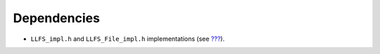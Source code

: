 Dependencies
============

-  ``LLFS_impl.h`` and ``LLFS_File_impl.h`` implementations (see
   `??? <#LLFS-API-SECTION>`__).
